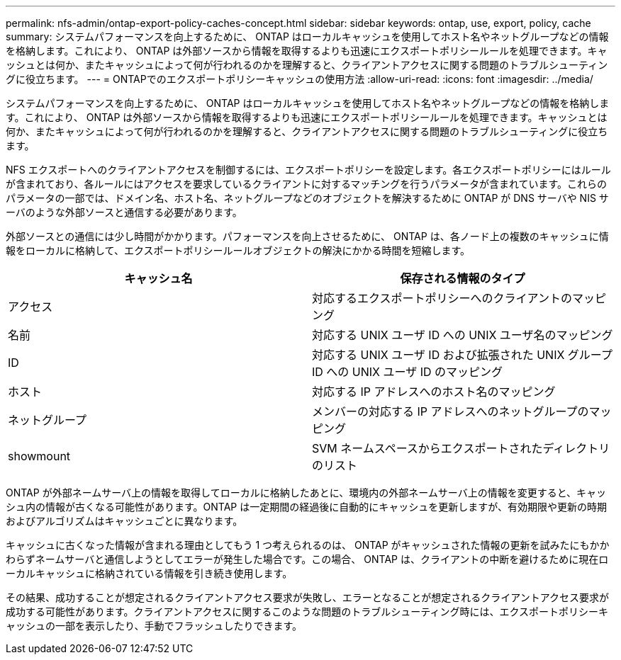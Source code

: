 ---
permalink: nfs-admin/ontap-export-policy-caches-concept.html 
sidebar: sidebar 
keywords: ontap, use, export, policy, cache 
summary: システムパフォーマンスを向上するために、 ONTAP はローカルキャッシュを使用してホスト名やネットグループなどの情報を格納します。これにより、 ONTAP は外部ソースから情報を取得するよりも迅速にエクスポートポリシールールを処理できます。キャッシュとは何か、またキャッシュによって何が行われるのかを理解すると、クライアントアクセスに関する問題のトラブルシューティングに役立ちます。 
---
= ONTAPでのエクスポートポリシーキャッシュの使用方法
:allow-uri-read: 
:icons: font
:imagesdir: ../media/


[role="lead"]
システムパフォーマンスを向上するために、 ONTAP はローカルキャッシュを使用してホスト名やネットグループなどの情報を格納します。これにより、 ONTAP は外部ソースから情報を取得するよりも迅速にエクスポートポリシールールを処理できます。キャッシュとは何か、またキャッシュによって何が行われるのかを理解すると、クライアントアクセスに関する問題のトラブルシューティングに役立ちます。

NFS エクスポートへのクライアントアクセスを制御するには、エクスポートポリシーを設定します。各エクスポートポリシーにはルールが含まれており、各ルールにはアクセスを要求しているクライアントに対するマッチングを行うパラメータが含まれています。これらのパラメータの一部では、ドメイン名、ホスト名、ネットグループなどのオブジェクトを解決するために ONTAP が DNS サーバや NIS サーバのような外部ソースと通信する必要があります。

外部ソースとの通信には少し時間がかかります。パフォーマンスを向上させるために、 ONTAP は、各ノード上の複数のキャッシュに情報をローカルに格納して、エクスポートポリシールールオブジェクトの解決にかかる時間を短縮します。

[cols="2*"]
|===
| キャッシュ名 | 保存される情報のタイプ 


 a| 
アクセス
 a| 
対応するエクスポートポリシーへのクライアントのマッピング



 a| 
名前
 a| 
対応する UNIX ユーザ ID への UNIX ユーザ名のマッピング



 a| 
ID
 a| 
対応する UNIX ユーザ ID および拡張された UNIX グループ ID への UNIX ユーザ ID のマッピング



 a| 
ホスト
 a| 
対応する IP アドレスへのホスト名のマッピング



 a| 
ネットグループ
 a| 
メンバーの対応する IP アドレスへのネットグループのマッピング



 a| 
showmount
 a| 
SVM ネームスペースからエクスポートされたディレクトリのリスト

|===
ONTAP が外部ネームサーバ上の情報を取得してローカルに格納したあとに、環境内の外部ネームサーバ上の情報を変更すると、キャッシュ内の情報が古くなる可能性があります。ONTAP は一定期間の経過後に自動的にキャッシュを更新しますが、有効期限や更新の時期およびアルゴリズムはキャッシュごとに異なります。

キャッシュに古くなった情報が含まれる理由としてもう 1 つ考えられるのは、 ONTAP がキャッシュされた情報の更新を試みたにもかかわらずネームサーバと通信しようとしてエラーが発生した場合です。この場合、 ONTAP は、クライアントの中断を避けるために現在ローカルキャッシュに格納されている情報を引き続き使用します。

その結果、成功することが想定されるクライアントアクセス要求が失敗し、エラーとなることが想定されるクライアントアクセス要求が成功する可能性があります。クライアントアクセスに関するこのような問題のトラブルシューティング時には、エクスポートポリシーキャッシュの一部を表示したり、手動でフラッシュしたりできます。
